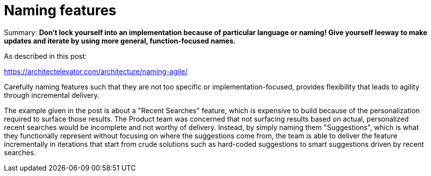 = Naming features

Summary: *Don't lock yourself into an implementation because of particular language or naming! Give yourself leeway to make updates and iterate by using more general, function-focused names.*

As described in this post:

https://architectelevator.com/architecture/naming-agile/

Carefully naming features such that they are not too specific or implementation-focused, provides flexibility that leads to agility through incremental delivery.

The example given in the post is about a "Recent Searches" feature, which is expensive to build because of the personalization required to surface those results.
The Product team was concerned that not surfacing results based on actual, personalized recent searches would be incomplete and not worthy of delivery.
Instead, by simply naming them "Suggestions", which is what they functionally represent without focusing on where the suggestions come from, the team is able to deliver the feature incrementally in iterations that start from crude solutions such as hard-coded suggestions to smart suggestions driven by recent searches.
